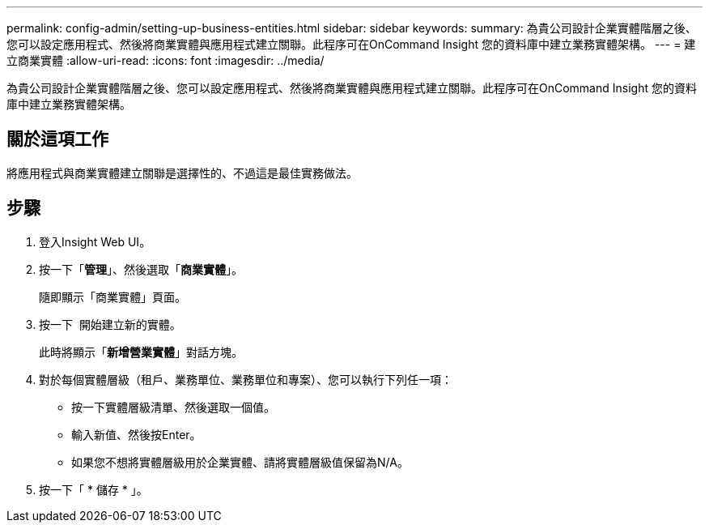 ---
permalink: config-admin/setting-up-business-entities.html 
sidebar: sidebar 
keywords:  
summary: 為貴公司設計企業實體階層之後、您可以設定應用程式、然後將商業實體與應用程式建立關聯。此程序可在OnCommand Insight 您的資料庫中建立業務實體架構。 
---
= 建立商業實體
:allow-uri-read: 
:icons: font
:imagesdir: ../media/


[role="lead"]
為貴公司設計企業實體階層之後、您可以設定應用程式、然後將商業實體與應用程式建立關聯。此程序可在OnCommand Insight 您的資料庫中建立業務實體架構。



== 關於這項工作

將應用程式與商業實體建立關聯是選擇性的、不過這是最佳實務做法。



== 步驟

. 登入Insight Web UI。
. 按一下「*管理*」、然後選取「*商業實體*」。
+
隨即顯示「商業實體」頁面。

. 按一下 image:../media/add-annotation-icon.gif[""] 開始建立新的實體。
+
此時將顯示「*新增營業實體*」對話方塊。

. 對於每個實體層級（租戶、業務單位、業務單位和專案）、您可以執行下列任一項：
+
** 按一下實體層級清單、然後選取一個值。
** 輸入新值、然後按Enter。
** 如果您不想將實體層級用於企業實體、請將實體層級值保留為N/A。


. 按一下「 * 儲存 * 」。


